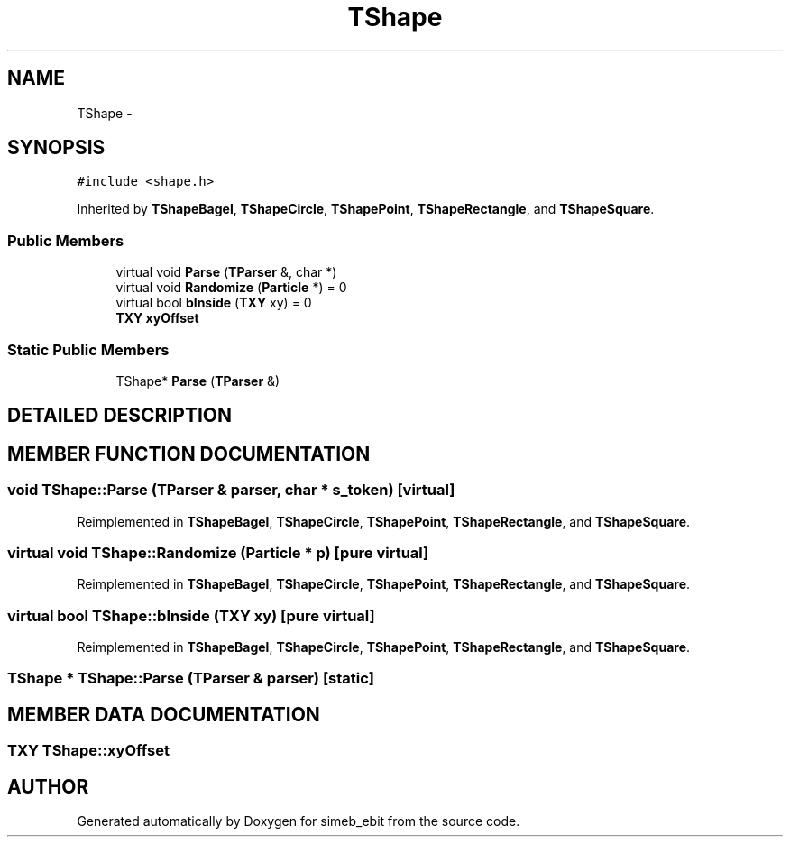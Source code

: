 .TH TShape 3 "16 Dec 1999" "simeb_ebit" \" -*- nroff -*-
.ad l
.nh
.SH NAME
TShape \- 
.SH SYNOPSIS
.br
.PP
\fC#include <shape.h>\fR
.PP
Inherited by \fBTShapeBagel\fR, \fBTShapeCircle\fR, \fBTShapePoint\fR, \fBTShapeRectangle\fR, and \fBTShapeSquare\fR.
.PP
.SS Public Members

.in +1c
.ti -1c
.RI "virtual void \fBParse\fR (\fBTParser\fR &, char *)"
.br
.ti -1c
.RI "virtual void \fBRandomize\fR (\fBParticle\fR *) = 0"
.br
.ti -1c
.RI "virtual bool \fBbInside\fR (\fBTXY\fR xy) = 0"
.br
.ti -1c
.RI "\fBTXY\fR \fBxyOffset\fR"
.br
.in -1c
.SS Static Public Members

.in +1c
.ti -1c
.RI "TShape* \fBParse\fR (\fBTParser\fR &)"
.br
.in -1c
.SH DETAILED DESCRIPTION
.PP 
.SH MEMBER FUNCTION DOCUMENTATION
.PP 
.SS void TShape::Parse (\fBTParser\fR & parser, char * s_token)\fC [virtual]\fR
.PP
Reimplemented in \fBTShapeBagel\fR, \fBTShapeCircle\fR, \fBTShapePoint\fR, \fBTShapeRectangle\fR, and \fBTShapeSquare\fR.
.SS virtual void TShape::Randomize (\fBParticle\fR * p)\fC [pure virtual]\fR
.PP
Reimplemented in \fBTShapeBagel\fR, \fBTShapeCircle\fR, \fBTShapePoint\fR, \fBTShapeRectangle\fR, and \fBTShapeSquare\fR.
.SS virtual bool TShape::bInside (\fBTXY\fR xy)\fC [pure virtual]\fR
.PP
Reimplemented in \fBTShapeBagel\fR, \fBTShapeCircle\fR, \fBTShapePoint\fR, \fBTShapeRectangle\fR, and \fBTShapeSquare\fR.
.SS TShape * TShape::Parse (\fBTParser\fR & parser)\fC [static]\fR
.PP
.SH MEMBER DATA DOCUMENTATION
.PP 
.SS \fBTXY\fR TShape::xyOffset
.PP


.SH AUTHOR
.PP 
Generated automatically by Doxygen for simeb_ebit from the source code.